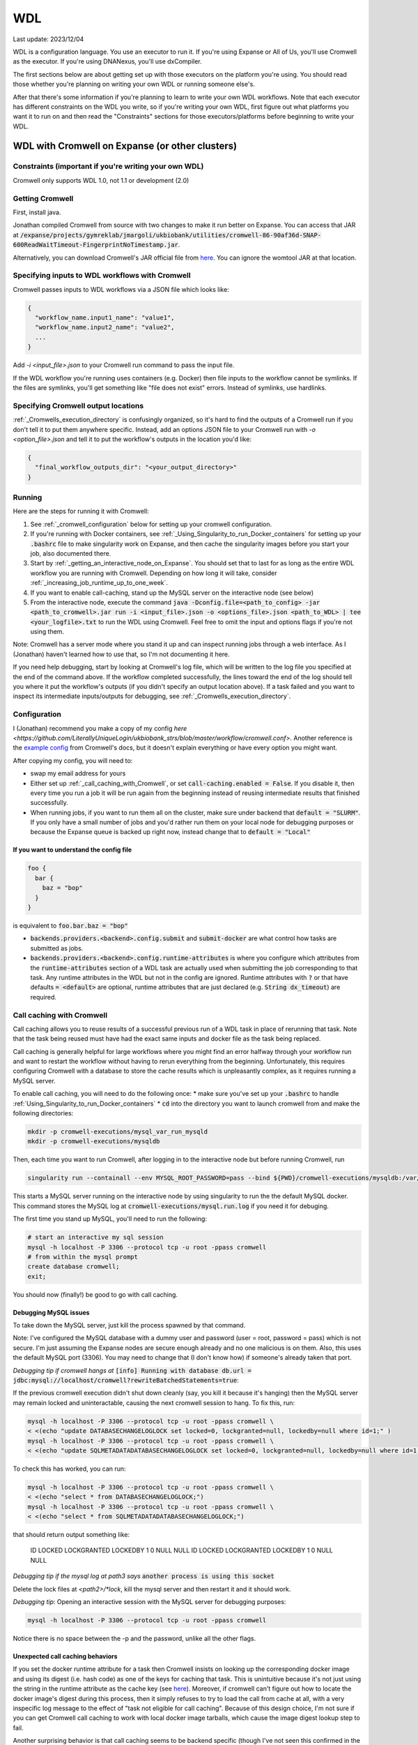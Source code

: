 WDL
===

Last update: 2023/12/04

WDL is a configuration language. You use an executor to run it. If you're using Expanse or All of Us,
you'll use Cromwell as the executor. If you're using DNANexus, you'll use dxCompiler.

The first sections below are about getting set up with those executors on the platform you're using.
You should read those whether you're planning on writing your own WDL or running someone else's. 

After that there's some information if you're planning to learn to write your own WDL workflows.
Note that each executor has different constraints on the WDL you write, so if you're writing your own WDL,
first figure out what platforms you want it to run on and then read the "Constraints" sections
for those executors/platforms before beginning to write your WDL.

.. _WDL_with_Cromwell_on_Expanse:

WDL with Cromwell on Expanse (or other clusters)
------------------------------------------------

Constraints (important if you're writing your own WDL)
^^^^^^^^^^^^^^^^^^^^^^^^^^^^^^^^^^^^^^^^^^^^^^^^^^^^^^
Cromwell only supports WDL 1.0, not 1.1 or development (2.0)

Getting Cromwell
^^^^^^^^^^^^^^^^

First, install java.

Jonathan compiled Cromwell from source with two changes to make it run better on Expanse. You can access that JAR 
at :code:`/expanse/projects/gymreklab/jmargoli/ukbiobank/utilities/cromwell-86-90af36d-SNAP-600ReadWaitTimeout-FingerprintNoTimestamp.jar`.

Alternatively, you can download Cromwell's JAR official file from `here <https://github.com/broadinstitute/cromwell/releases>`__. You can
ignore the womtool JAR at that location.

Specifying inputs to WDL workflows with Cromwell
^^^^^^^^^^^^^^^^^^^^^^^^^^^^^^^^^^^^^^^^^^^^^^^^

Cromwell passes inputs to WDL workflows via a JSON file which looks like:

.. code-block:: json

  {
    "workflow_name.input1_name": "value1",
    "workflow_name.input2_name": "value2",
    ...
  }

Add `-i <input_file>.json` to your Cromwell run command to pass the input file.

If the WDL workflow you're running uses containers (e.g. Docker) then file inputs to the workflow cannot be symlinks.
If the files are symlinks, you'll get something like "file does not exist" errors. Instead of symlinks, use hardlinks.

Specifying Cromwell output locations
^^^^^^^^^^^^^^^^^^^^^^^^^^^^^^^^^^^^

:ref:`_Cromwells_execution_directory` is confusingly organized, so it's hard to find the outputs of a Cromwell run
if you don't tell it to put them anywhere specific. Instead, add an options JSON file to your Cromwell run with `-o <option_file>.json`
and tell it to put the workflow's outputs in the location you'd like:

.. code-block:: json

  {
    "final_workflow_outputs_dir": "<your_output_directory>"
  }

Running
^^^^^^^

Here are the steps for running it with Cromwell:

#. See :ref:`_cromwell_configuration` below for setting up your cromwell configuration.
#. If you're running with Docker containers, see :ref:`_Using_Singularity_to_run_Docker_containers` for setting up your :code:`.bashrc` file to make singularity work on Expanse,
   and then cache the singularity images before you start your job, also documented there.
#. Start by :ref:`_getting_an_interactive_node_on_Expanse`. You should set that to last for as long as the entire WDL workflow you are running with Cromwell.
   Depending on how long it will take, consider :ref:`_increasing_job_runtime_up_to_one_week`.
#. If you want to enable call-caching, stand up the MySQL server on the interactive node (see below) 
#. From the interactive node, execute the command :code:`java -Dconfig.file=<path_to_config> -jar <path_to_cromwell>.jar run -i <input_file>.json -o <options_file>.json <path_to_WDL> | tee <your_logfile>.txt` 
   to run the WDL using Cromwell. Feel free to omit the input and options flags if you're not using them.

Note: Cromwell has a server mode where you stand it up and can inspect running jobs through a web interface. As I (Jonathan) haven't
learned how to use that, so I'm not documenting it here.

If you need help debugging, start by looking at Cromwell's log file, which will be written to the log file you specified at the end of the command above.
If the workflow completed successfully, the lines toward the end of the log should tell you where it put the workflow's outputs (if you didn't specify an output location above).
If a task failed and you want to inspect its intermediate inputs/outputs for debugging, see :ref:`_Cromwells_execution_directory`.

.. _cromwell_configuration:

Configuration
^^^^^^^^^^^^^

I (Jonathan) recommend you make a copy of my config `here <https://github.com/LiterallyUniqueLogin/ukbiobank_strs/blob/master/workflow/cromwell.conf>`.
Another reference is the `example config <https://github.com/broadinstitute/cromwell/blob/develop/cromwell.example.backends/cromwell.examples.conf>`_
from Cromwell's docs, but it doesn't explain everything or have every option you might want.

After copying my config, you will need to:

* swap my email address for yours
* Either set up :ref:`_call_caching_with_Cromwell`, or set :code:`call-caching.enabled = False`.
  If you disable it, then every time you run a job it will be run again from the beginning instead of reusing intermediate results that finished successfully.
* When running jobs, if you want to run them all on the cluster, make sure under backend that :code:`default = "SLURM"`. If you only have a small number of jobs and 
  you'd rather run them on your local node for debugging purposes or because the Expanse queue is backed up right now, instead change that to :code:`default = "Local"`

If you want to understand the config file
~~~~~~~~~~~~~~~~~~~~~~~~~~~~~~~~~~~~~~~~~

.. code-block:: text

  foo {
    bar {
      baz = "bop"
    }
  }

is equivalent to :code:`foo.bar.baz = "bop"`

* :code:`backends.providers.<backend>.config.submit` and :code:`submit-docker` are what control
  how tasks are submitted as jobs.
* :code:`backends.providers.<backend>.config.runtime-attributes` is where you configure which
  attributes from the :code:`runtime-attributes` section of a WDL task are actually used when
  submitting the job corresponding to that task. Any runtime attributes in the WDL but not in the config
  are ignored. Runtime attributes with :code:`?` or that have defaults :code:`= <default>` are optional,
  runtime attributes that are just declared (e.g. :code:`String dx_timeout`) are required.

.. _call_caching_with_cromwell:

Call caching with Cromwell
^^^^^^^^^^^^^^^^^^^^^^^^^^
Call caching allows you to reuse results of a successful previous run of a WDL task in place of rerunning that task.
Note that the task being reused must have had the exact same inputs and docker file as the task being replaced.

Call caching is generally helpful for large workflows where you might find an error halfway through your workflow run
and want to restart the workflow without having to rerun everything from the beginning. Unfortunately, this requires configuring Cromwell with a database to store the cache results
which is unpleasantly complex, as it requires running a MySQL server.

To enable call caching, you will need to do the following once:
* make sure you've set up your :code:`.bashrc` to handle :ref:`Using_Singularity_to_run_Docker_containers`
* :code:`cd` into the directory you want to launch cromwell from and make the following directories:

.. code-block:: bash

     mkdir -p cromwell-executions/mysql_var_run_mysqld
     mkdir -p cromwell-executions/mysqldb

Then, each time you want to run Cromwell, after logging in to the interactive node but before running Cromwell, run

.. code-block:: bash

   singularity run --containall --env MYSQL_ROOT_PASSWORD=pass --bind ${PWD}/cromwell-executions/mysqldb:/var/lib/mysql --bind ${PWD}/cromwell-executions/mysql_var_run_mysqld:/var/run/mysqld docker://mysql > cromwell-executions/mysql.run.log 2>&1 &

This starts a MySQL server running on the interactive node by using singularity to run the the default MySQL docker.
This command stores the MySQL log at :code:`cromwell-executions/mysql.run.log` if you need it for debuging. 

The first time you stand up MySQL, you'll need to run the following:

.. code-block:: bash

   # start an interactive my sql session
   mysql -h localhost -P 3306 --protocol tcp -u root -ppass cromwell
   # from within the mysql prompt
   create database cromwell;
   exit;

You should now (finally!) be good to go with call caching.

Debugging MySQL issues
~~~~~~~~~~~~~~~~~~~~~~

To take down the MySQL server, just kill the process spawned by that command.
   
Note: I've configured the MySQL database with a dummy user and password (user = root, password = pass)
which is not secure. I'm just assuming the Expanse nodes are secure enough already and no one
malicious is on them. Also, this uses the default MySQL port (3306). You may need to change that
(I don't know how) if someone's already taken that port.

*Debugging tip if cromwell hangs at*  :code:`[info] Running with database db.url = jdbc:mysql://localhost/cromwell?rewriteBatchedStatements=true`:

If the previous cromwell execution didn't shut down cleanly (say, you kill it because it's hanging) then the MySQL server may remain locked and
uninteractable, causing the next cromwell session to hang. To fix this, run:

.. code-block:: bash

   mysql -h localhost -P 3306 --protocol tcp -u root -ppass cromwell \
   < <(echo "update DATABASECHANGELOGLOCK set locked=0, lockgranted=null, lockedby=null where id=1;" )
   mysql -h localhost -P 3306 --protocol tcp -u root -ppass cromwell \
   < <(echo "update SQLMETADATADATABASECHANGELOGLOCK set locked=0, lockgranted=null, lockedby=null where id=1;" )

To check this has worked, you can run:

.. code-block:: bash

   mysql -h localhost -P 3306 --protocol tcp -u root -ppass cromwell \
   < <(echo "select * from DATABASECHANGELOGLOCK;")
   mysql -h localhost -P 3306 --protocol tcp -u root -ppass cromwell \
   < <(echo "select * from SQLMETADATADATABASECHANGELOGLOCK;")

that should return output something like:

..

  ID      LOCKED  LOCKGRANTED     LOCKEDBY
  1       \0      NULL    NULL
  ID      LOCKED  LOCKGRANTED     LOCKEDBY
  1       \0      NULL    NULL

*Debugging tip if the mysql log at path3 says* :code:`another process is using this socket`

Delete the lock files at `<path2>/*lock`, kill the mysql server and then restart it and it should work.

*Debugging tip*: Opening an interactive session with the MySQL server for debugging purposes:

.. code-block:: bash

   mysql -h localhost -P 3306 --protocol tcp -u root -ppass cromwell

Notice there is no space between the -p and the password, unlike all the other flags.

Unexpected call caching behaviors
~~~~~~~~~~~~~~~~~~~~~~~~~~~~~~~~~
If you set the docker runtime attribute for a task
then Cromwell insists on looking up the 
corresponding docker image and using its digest (i.e. hash code) 
as one of the keys for caching that task. This is unintuitive because it's not just using the string
in the runtime attribute as the cache key (see `here <https://github.com/broadinstitute/cromwell/issues/2048>`__).
Moreover, if cromwell can't figure out how to locate the docker image's digest during this process,
then it simply refuses to try to load the call from cache at all, with a very inspecific
log message to the effect of "task not eligible for call caching".
Because of this design choice, I'm not sure if you can get Cromwell
call caching to work with local docker image tarballs, which cause the image digest lookup step to fail. 

Another surprising behavior is that call caching seems to be backend specific
(though I've not seen this confirmed in the docs), so for instance
if you run your job sometimes with SLURM and sometimes locally on an interactive
node, I can't seem to use the cached results of one for the other.

Disabling call caching for a task
~~~~~~~~~~~~~~~~~~~~~~~~~~~~~~~~~

Add

.. code-block:: text

  meta {
    volatile: true
  }

to a task definition to prevent it from being cached.

.. _Cromwells_execution_directory:

Cromwell's execution directory
^^^^^^^^^^^^^^^^^^^^^^^^^^^^^^

Cromwell runs its executions (including task inputs and outputs) in :code:`cromwell-executions/<workflow_name>/<workflow_run_id>`
Worfklow run ids are unhelpful randomly generated strings. To figure out which belongs to your
most recent run, you can look at the logs on the terminal for that run, or use
:code:`ls -t` to sort them by recency, e.g. :code:`cd cromwell-executions/<workflow_name> | ls -t | head -1`.
Once you're in the your workflow run's folder, you should see one folder named `call-<task_alias>`
for each task called in the workflow. The task folder will contain two important directories :code:`inputs` and :code:`executions`.
:code:`inputs` contains a bunch of subfolders with random numbers, each of which contain one or more input files (input files
originally stored in the same directory will be put into the same inputs subdirectory). Note that input files will be named
by their original filenames, not by the variable names they were referred to in the task, so it can be hard to match which inputs
in this directory correspond to which inputs in the task. :code:`executions` contains a number of useful files for debugging:

* :code:`rc` contains the return code of the task (if it completed)
* :code:`script.submit` is the script used to submit the task to SLURM (not sure if this is present on local runs)
* :code:`stdout.submit` and :code:`stderr.submit` are the stdout/err for the job submission to SLURM.
* :code:`script` contains the script that Cromwell executed to run this task on a SLRUM node (which is the command section of the task wrapped in 
  some autogenerated code)
* :code:`stdout` and :code:`stderr` are the stdout/err for the actual run of the task (if you didn't capture them inside 
  WDL with :code:`stdout()` or :code:`stderr()`).
* All the output files generated by the task should be in this folder as well.
  If you move task outputs from this folders they will no longer be available for call caching,
  so don't do that. Instead, hard or symlink them to another location.

If the task was call cached, then instead `call-<task_alias>` will contain `cacheCopy/execution` as a subdirectory
and there will be no inputs folder you can cross reference against (which can make debugging harder).

If the workflow you called in turn called subworkflows, those workflows will be represented by nested folders between
the base workflow and the end task leaf, looking something like:
:code:`cromwell-executions/<workflow_name>/<workflow_run_id>/call-<subworkflow_alias>/<subworkflow_name>/<subworkflow_run_id>/call-...`
If a task or subworkflow is called in a scatter block, then between the `call-<alias>` folder and its
usual contents there will be a bunch of `shard-<number>` folders which contain each of the scattered subcalls. All this nesting
can get a bit overwhelming when you're trying to debug.

Cromwell's outputs will keep growing as you keep running it if you don't delete them. And due to randomized workflow run IDs it'll be very
hard to track which workflows have results important to caching and which errored out or are no longer needed.
No clue how to make managing that easier.

WDL with dxCompiler on DNANexus/UKB Research Analysis Platform
--------------------------------------------------------------

Constraints (important if you're writing your own WDL)
^^^^^^^^^^^^^^^^^^^^^^^^^^^^^^^^^^^^^^^^^^^^^^^^^^^^^^
Unlike Cromwell, dxCompiler supports WDL 1.1. So if you don't need your WDL to be cross-platform,
you can use those features.

dxCompiler's implementation of WDL has a few limitations, read them `here <https://github.com/dnanexus/dxCompiler#Limitations>`_.

Additionally, you'll want your tasks' custom runtime attribute that denotes their timelimits
to be called :code:`dx_timeout`. (Cromwell is agnostic to what attribute you
use for denoting time limits, if any, but dxCompiler requires this specific attribute)

From personal correspondence with Rylie Yeakley from ukbiobank-support@dnanexus.com on 2023/01/25,
you currently cannot access record objects (e.g. the UKBiobank phenotype database) from within
WDL. Neither writing a python script to access those records and calling that from WDL nor calling
the existing table_exporter app from WDL will work. So instead, you'll need to extract all data fields
from that dataset (presumably to a TSV) using the GUI, JupyterLab, or the command line before
running your WDL pipeline. See the docs we've written about DNANexus for info on how to do that on the command line.

dxCompiler only seems to run commands
directly in the container (it does not seem to support any setup after container start before
running the command, such as specified by ENTRYPOINT or SHELL in a Dockerfile) so
you'll want your commands to be compatible with that. This is specifically a problem
with conda as you need to run a shell, activate your conda env, and then execute
the command from that shell in order to get access to your conda environment. To
get around this, I've written the following script:

.. code-block:: bash
  
  #!/bin/bash
  #filename: envsetup

  source /etc/profile.d/conda.sh
  conda activate ukb

  # run the command passed as arguments on the command line
  "$@"

and I include it in my container with the following Dockerfile commands:

.. code-block:: docker

  RUN mkdir /container_install
  COPY envsetup /container_install/envsetup
  RUN chmod a+rx /container_install/envsetup
 
and then in the command sections of my WDL tasks I simply write 

.. code-block:: text
    
  command <<<
    envsetup <mycommand> <arg1> ...
  >>>

(`This Dockerfile <https://github.com/fritzsedlazeck/parliament2/blob/master/Dockerfile>`_
suggests an alternative by mucking directly with env variables to simulate
a conda activation, but that seems like a bad idea)

Running
^^^^^^^

1. Install the DNA nexus command line tools vended through pip: :code:`pip3 install dxpy`.
2. Run :code:`dx login` and :code:`dx select <project name>`.
3. Download :code:`dxCompiler` from the releases section of its `github page <https://github.com/dnanexus/dxCompiler>`_.
   A detailed breakdown of its features is hidden at `this hard to find page <https://github.com/dnanexus/dxCompiler/blob/develop/doc/ExpertOptions.md>`_
4. Compiling a WDL file for UKB RAP: 
   :code:`java -jar dxCompiler-2.10.4.jar compile <yourfile.wdl> -project <project-name> -folder <DNANexus directory to put the compiled workflow in>`
5. Running the file: :code:`dx run <workflow directory>/<workflow name>`

Use :code:`dx://<project_name>:<path_to_file>` for :code:`File` inputs to your WDL tasks that are hosted on DNANexus.

Misc:

* Uploading files to DNANexus: :code:`dx upload --path <directory> <file>`

WDL with Cromwell on All of Us (hosted on TerraBio)
---------------------------------------------------

TODO

Constraints on how you write your WDL
^^^^^^^^^^^^^^^^^^^^^^^^^^^^^^^^^^^^^
Cromwell only supports WDL 1.0, not 1.1 or development (2.0)


Learning WDL
------------

I recommend these links for learning WDL. There are also good tutorials you can find for parts of the spec you're confused by.

* `WDL 1.0 spec <https://github.com/openwdl/wdl/blob/main/versions/1.0/SPEC.md>`_
  (it's quite readable!)
* `differences between WDL versions <https://github.com/openwdl/wdl/blob/main/versions/Differences.md>`_

WDL Gotchas
^^^^^^^^^^^

(I'm unclear if these gotchas only exist for Cromwell running WDL 1.0 or for all versions of WDL and also for dxCompiler)

* There are no :code:`else` statements to pair with :code:`if` statements. Instead
  write :code:`if (x) {}`, then :code:`if (!x) {}`, and then use :code:`select_first()`
  to condense the results of both branches to single variables.
* For whatever reason, trying :code:`my_array[x+1]` will fail at compile time. Instead, write
  :code:`Int x_plus_one = x + 1` and then :code:`my_array[x_plus_one]`.
* There is no array slicing. If you want to scatter over :code:`item in my_array[1:]`, instead
  scatter over :code:`idx in range(length(my_array)-1)` and manually access the array at
  `Int idx_plus_one = idx + 1`
* If you want to create an array literal that's easier to specify via a list comprehension than to type it all out,
  do so by writing out the expression inside a scatter block in a worfklow. There's no way to get list comprehensions to work
  anywhere in tasks or within the input or output sections of a workflow.
* The :code:`glob()` library function can only be used within tasks, not within workflows.
  It will not error out at language examination time but at runtime if used within a workflow.
* The :code:`write_XXX()` functions will fail in weird ways if used in a workflow and not a task.
* The :code:`write_XXX()` functions will not accept :code:`Array[X?]`, only :code:`Array[X]`.

These gotchas I know only apply to WDL 1.0 (but perhaps to both Cromwell and dxCompiler?)

* The :code:`write_objects()` function will crash when passed an empty array of structs
  instead of writing a header line and no content rows.
* The :code:`write_objects()` function will crash at runtime when passed a struct with a member
  that is a compound type (struct, map, array, object).
* While structs can contain members of multiple types, maps cannot, and so to create such a struct
  it must be assigned from an object literal and not a map literal.

Using Docker containers from WDL
^^^^^^^^^^^^^^^^^^^^^^^^^^^^^^^^

You'll likely want to specify a container within each tasks' :code:`docker` runtime flag as that's
necessary to execute your WDL on cloud platforms. (Cromwell doesn't support the 
equivalent :code:`container` flag).

Constraints imposed by runtime environments:

* If running All of Us, seems like you'll need to host on Google Container Registry? (not tested)
* If running with Cromwell on Expanse, will need to either store the image locally, or host
  on one of the following supported environments: quay.io, dockerhub, google container registry (GCR)
  or google artifact registry (GAR). I'm not sure storing locally will work though,
  as I'm not sure you can get call caching to work with that - haven't tried.
* No constraints for UKB RAP as far as I know - you can upload the docker container to DNA Nexus,
  or pull from an cloud container registry.

quay.io is my cloud container registry of choice. Terminology:

* quay.io - Red Hat's cloud container registry
* Red Hat Quay - Red Hat's private deployment container registry service
* Project quay - an open source version of Red Hat Quay where you can
  deploy and stand up your own private container registry

It's my container registry of choice because it has free accounts 
(though this isn't super clear from their pricing docs), doesn't charge
for public containers, and because at least
so far I haven't found any pull restrictions. If you do run into issues,
I'd recommend moving to GCR. Yang has tried Dockerhub, but that has really
restrictive pull limits if you're using the free account. The paid account
isn't such an issue (only $7/mo.) but Yang couldn't figure out how to get
the authentication to work on UKB RAP so that you could log in from each task
before pulling the docker container so as to circumvent the pull limit.

Repositories in quay.io start as private, even on the free account 
which in theory hasn't paid for private repos (not sure why?).
After pushing to them for the first time,
sign into the web interface, select the repo, click on the wheel icon
on the left (settings) and click Make Public.

To push to quay.io after building your docker image, do

.. code-block:: bash

  docker login --username <user_name> quay.io
  docker tag <existing_image_name>:<existing_image_tag> quay.io/<user_name>/<container_repository_name>:<tag>
  docker push quay.io/<user_name>/<container_repository_name>:<tag>

depending on how you configured docker, you may need to run those commands with sudo.

Tips on building a container with conda
^^^^^^^^^^^^^^^^^^^^^^^^^^^^^^^^^^^^^^^

* Use :code:`continuumio/miniconda3` as the base container.
* Put :code:`RUN conda init --system bash` in your Dockerfile
* See the section about conda and dxCompiler below to get
  a script for activating conda. Then either configure that to run
  automatically with the Dockerfile commands ENTRYPOINT
  or SHELL if you're running the container with run or shell, or make sure
  to call that script manually as part of the container exec invocation.

